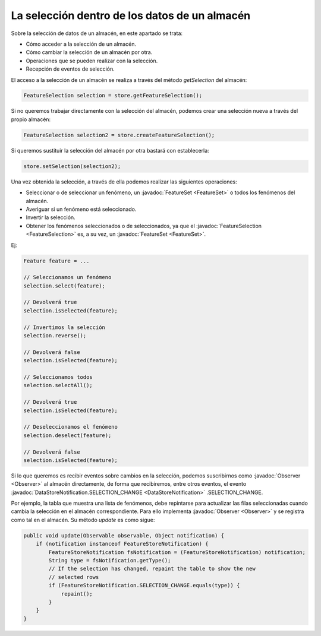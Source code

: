  
La selección dentro de los datos de un almacén
==============================================

Sobre la selección de datos de un almacén, en este apartado se trata:

- Cómo acceder a la selección de un almacén.
- Cómo cambiar la selección de un almacén por otra.
- Operaciones que se pueden realizar con la selección.
- Recepción de eventos de selección.

El acceso a la selección de un almacén se realiza a través del método *getSelection* del almacén:

.. code-block:: java

    FeatureSelection selection = store.getFeatureSelection();

Si no queremos trabajar directamente con la selección del almacén, podemos crear una selección nueva a través del propio almacén:

.. code-block:: java

    FeatureSelection selection2 = store.createFeatureSelection();

Si queremos sustituir la selección del almacén por otra bastará con establecerla:

.. code-block:: java

    store.setSelection(selection2);

Una vez obtenida la selección, a través de ella podemos realizar las siguientes operaciones:

- Seleccionar o de seleccionar un fenómeno, un :javadoc:`FeatureSet <FeatureSet>` o todos los fenómenos del almacén.

- Averiguar si un fenómeno está seleccionado.

- Invertir la selección.

- Obtener los fenómenos seleccionados o de seleccionados, ya que el :javadoc:`FeatureSelection <FeatureSelection>` es, a su vez, un :javadoc:`FeatureSet <FeatureSet>`.

Ej:

.. code-block:: java

    Feature feature = ...

    // Seleccionamos un fenómeno
    selection.select(feature);

    // Devolverá true
    selection.isSelected(feature);

    // Invertimos la selección
    selection.reverse();

    // Devolverá false
    selection.isSelected(feature);

    // Seleccionamos todos
    selection.selectAll();

    // Devolverá true
    selection.isSelected(feature);

    // Deseleccionamos el fenómeno
    selection.deselect(feature);

    // Devolverá false
    selection.isSelected(feature);


Si lo que queremos es recibir eventos sobre cambios en la selección, podemos suscribirnos como :javadoc:`Observer <Observer>` al almacén directamente, de forma que recibiremos, entre otros eventos, el evento :javadoc:`DataStoreNotification.SELECTION_CHANGE <DataStoreNotification>` .SELECTION_CHANGE. 

Por ejemplo, la tabla que muestra una lista de fenómenos, debe repintarse para actualizar las filas seleccionadas cuando cambia la selección en el almacén correspondiente. Para ello implementa :javadoc:`Observer <Observer>` y se registra como tal en el almacén. Su método *update* es como sigue:

.. code-block:: java

    public void update(Observable observable, Object notification) {
        if (notification instanceof FeatureStoreNotification) {
            FeatureStoreNotification fsNotification = (FeatureStoreNotification) notification;
            String type = fsNotification.getType();
            // If the selection has changed, repaint the table to show the new
            // selected rows
            if (FeatureStoreNotification.SELECTION_CHANGE.equals(type)) {
                repaint();
            }
        }
    }



